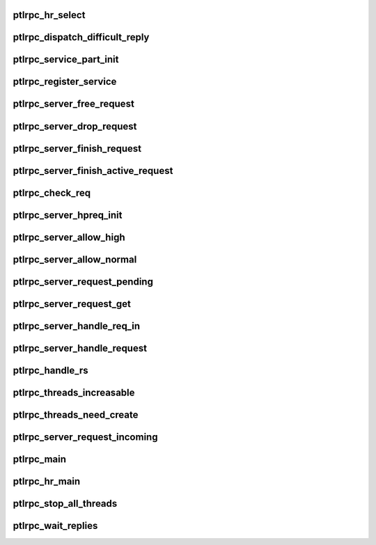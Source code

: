 .. -*- coding: utf-8; mode: rst -*-
.. src-file: drivers/staging/lustre/lustre/ptlrpc/service.c

.. _`ptlrpc_hr_select`:

ptlrpc_hr_select
================

.. c:function:: struct ptlrpc_hr_thread *ptlrpc_hr_select(struct ptlrpc_service_part *svcpt)

    :param struct ptlrpc_service_part \*svcpt:
        *undescribed*

.. _`ptlrpc_dispatch_difficult_reply`:

ptlrpc_dispatch_difficult_reply
===============================

.. c:function:: void ptlrpc_dispatch_difficult_reply(struct ptlrpc_reply_state *rs)

    ACK from the client

    :param struct ptlrpc_reply_state \*rs:
        *undescribed*

.. _`ptlrpc_service_part_init`:

ptlrpc_service_part_init
========================

.. c:function:: int ptlrpc_service_part_init(struct ptlrpc_service *svc, struct ptlrpc_service_part *svcpt, int cpt)

    :param struct ptlrpc_service \*svc:
        *undescribed*

    :param struct ptlrpc_service_part \*svcpt:
        *undescribed*

    :param int cpt:
        *undescribed*

.. _`ptlrpc_register_service`:

ptlrpc_register_service
=======================

.. c:function:: struct ptlrpc_service *ptlrpc_register_service(struct ptlrpc_service_conf *conf, struct kset *parent, struct dentry *debugfs_entry)

    This includes starting serving threads , allocating and posting rqbds and so on.

    :param struct ptlrpc_service_conf \*conf:
        *undescribed*

    :param struct kset \*parent:
        *undescribed*

    :param struct dentry \*debugfs_entry:
        *undescribed*

.. _`ptlrpc_server_free_request`:

ptlrpc_server_free_request
==========================

.. c:function:: void ptlrpc_server_free_request(struct ptlrpc_request *req)

    note it's caller's responsibility to unlink req->rq_list.

    :param struct ptlrpc_request \*req:
        *undescribed*

.. _`ptlrpc_server_drop_request`:

ptlrpc_server_drop_request
==========================

.. c:function:: void ptlrpc_server_drop_request(struct ptlrpc_request *req)

    put it into history list, or free it immediately.

    :param struct ptlrpc_request \*req:
        *undescribed*

.. _`ptlrpc_server_finish_request`:

ptlrpc_server_finish_request
============================

.. c:function:: void ptlrpc_server_finish_request(struct ptlrpc_service_part *svcpt, struct ptlrpc_request *req)

    stop sending more early replies, and release the request.

    :param struct ptlrpc_service_part \*svcpt:
        *undescribed*

    :param struct ptlrpc_request \*req:
        *undescribed*

.. _`ptlrpc_server_finish_active_request`:

ptlrpc_server_finish_active_request
===================================

.. c:function:: void ptlrpc_server_finish_active_request(struct ptlrpc_service_part *svcpt, struct ptlrpc_request *req)

    stop sending more early replies, and release the request. should be called after we finished handling the request.

    :param struct ptlrpc_service_part \*svcpt:
        *undescribed*

    :param struct ptlrpc_request \*req:
        *undescribed*

.. _`ptlrpc_check_req`:

ptlrpc_check_req
================

.. c:function:: int ptlrpc_check_req(struct ptlrpc_request *req)

    Return 0 if all is ok, error code otherwise.

    :param struct ptlrpc_request \*req:
        *undescribed*

.. _`ptlrpc_server_hpreq_init`:

ptlrpc_server_hpreq_init
========================

.. c:function:: int ptlrpc_server_hpreq_init(struct ptlrpc_service_part *svcpt, struct ptlrpc_request *req)

    a high priority one.

    :param struct ptlrpc_service_part \*svcpt:
        *undescribed*

    :param struct ptlrpc_request \*req:
        *undescribed*

.. _`ptlrpc_server_allow_high`:

ptlrpc_server_allow_high
========================

.. c:function:: bool ptlrpc_server_allow_high(struct ptlrpc_service_part *svcpt, bool force)

    User can call it w/o any lock but need to hold ptlrpc_service_part::scp_req_lock to get reliable result

    :param struct ptlrpc_service_part \*svcpt:
        *undescribed*

    :param bool force:
        *undescribed*

.. _`ptlrpc_server_allow_normal`:

ptlrpc_server_allow_normal
==========================

.. c:function:: bool ptlrpc_server_allow_normal(struct ptlrpc_service_part *svcpt, bool force)

    priority queue if forced (i.e. cleanup), if there are other high priority requests already being processed (i.e. those threads can service more high-priority requests), or if there are enough idle threads that a later thread can do a high priority request. User can call it w/o any lock but need to hold ptlrpc_service_part::scp_req_lock to get reliable result

    :param struct ptlrpc_service_part \*svcpt:
        *undescribed*

    :param bool force:
        *undescribed*

.. _`ptlrpc_server_request_pending`:

ptlrpc_server_request_pending
=============================

.. c:function:: bool ptlrpc_server_request_pending(struct ptlrpc_service_part *svcpt, bool force)

    request queue for processing and it is allowed to fetch them. User can call it w/o any lock but need to hold ptlrpc_service::scp_req_lock to get reliable result \see ptlrpc_server_allow_normal \see ptlrpc_server_allow high

    :param struct ptlrpc_service_part \*svcpt:
        *undescribed*

    :param bool force:
        *undescribed*

.. _`ptlrpc_server_request_get`:

ptlrpc_server_request_get
=========================

.. c:function:: struct ptlrpc_request *ptlrpc_server_request_get(struct ptlrpc_service_part *svcpt, bool force)

    Favors high-priority requests. Returns a pointer to fetched request.

    :param struct ptlrpc_service_part \*svcpt:
        *undescribed*

    :param bool force:
        *undescribed*

.. _`ptlrpc_server_handle_req_in`:

ptlrpc_server_handle_req_in
===========================

.. c:function:: int ptlrpc_server_handle_req_in(struct ptlrpc_service_part *svcpt, struct ptlrpc_thread *thread)

    pass on to regular request queue. All incoming requests pass through here before getting into ptlrpc_server_handle_req later on.

    :param struct ptlrpc_service_part \*svcpt:
        *undescribed*

    :param struct ptlrpc_thread \*thread:
        *undescribed*

.. _`ptlrpc_server_handle_request`:

ptlrpc_server_handle_request
============================

.. c:function:: int ptlrpc_server_handle_request(struct ptlrpc_service_part *svcpt, struct ptlrpc_thread *thread)

    Calls handler function from service to do actual processing.

    :param struct ptlrpc_service_part \*svcpt:
        *undescribed*

    :param struct ptlrpc_thread \*thread:
        *undescribed*

.. _`ptlrpc_handle_rs`:

ptlrpc_handle_rs
================

.. c:function:: int ptlrpc_handle_rs(struct ptlrpc_reply_state *rs)

    :param struct ptlrpc_reply_state \*rs:
        *undescribed*

.. _`ptlrpc_threads_increasable`:

ptlrpc_threads_increasable
==========================

.. c:function:: int ptlrpc_threads_increasable(struct ptlrpc_service_part *svcpt)

    user can call it w/o any lock but need to hold ptlrpc_service_part::scp_lock to get reliable result

    :param struct ptlrpc_service_part \*svcpt:
        *undescribed*

.. _`ptlrpc_threads_need_create`:

ptlrpc_threads_need_create
==========================

.. c:function:: int ptlrpc_threads_need_create(struct ptlrpc_service_part *svcpt)

    :param struct ptlrpc_service_part \*svcpt:
        *undescribed*

.. _`ptlrpc_server_request_incoming`:

ptlrpc_server_request_incoming
==============================

.. c:function:: int ptlrpc_server_request_incoming(struct ptlrpc_service_part *svcpt)

    user can call it w/o any lock but need to hold ptlrpc_service_part::scp_lock to get reliable result

    :param struct ptlrpc_service_part \*svcpt:
        *undescribed*

.. _`ptlrpc_main`:

ptlrpc_main
===========

.. c:function:: int ptlrpc_main(void *arg)

    Waits in a loop waiting for new requests to process to appear. Every time an incoming requests is added to its queue, a waitq is woken up and one of the threads will handle it.

    :param void \*arg:
        *undescribed*

.. _`ptlrpc_hr_main`:

ptlrpc_hr_main
==============

.. c:function:: int ptlrpc_hr_main(void *arg)

    It processes acked reply states

    :param void \*arg:
        *undescribed*

.. _`ptlrpc_stop_all_threads`:

ptlrpc_stop_all_threads
=======================

.. c:function:: void ptlrpc_stop_all_threads(struct ptlrpc_service *svc)

    :param struct ptlrpc_service \*svc:
        *undescribed*

.. _`ptlrpc_wait_replies`:

ptlrpc_wait_replies
===================

.. c:function:: void ptlrpc_wait_replies(struct ptlrpc_service_part *svcpt)

    :param struct ptlrpc_service_part \*svcpt:
        *undescribed*

.. This file was automatic generated / don't edit.

